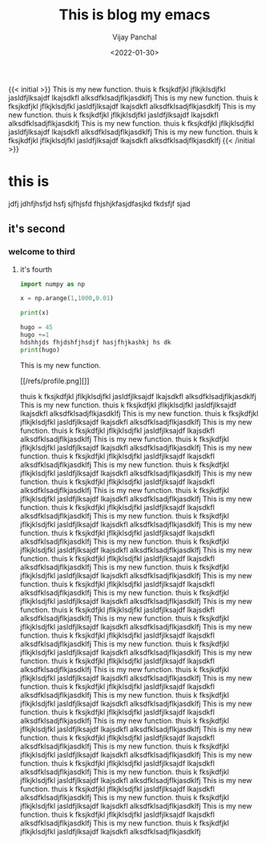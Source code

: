 ﻿#+title: This is blog my emacs
#+author: Vijay Panchal
#+date: <2022-01-30>
#+categories[]: linux
#+draft: false
#+tags[]: fine
#+image: /images/example/thumbnail.png
{{< initial >}}
This is my new function.
thuis k fksjkdfjkl jflkjklsdjfkl jasldfjlksajdf lkajsdkfl alksdfklsadjflkjasdklfj This is my new function.
thuis k fksjkdfjkl jflkjklsdjfkl jasldfjlksajdf lkajsdkfl alksdfklsadjflkjasdklfj This is my new function.
thuis k fksjkdfjkl jflkjklsdjfkl jasldfjlksajdf lkajsdkfl alksdfklsadjflkjasdklfj This is my new function.
thuis k fksjkdfjkl jflkjklsdjfkl jasldfjlksajdf lkajsdkfl alksdfklsadjflkjasdklfj This is my new function.
thuis k fksjkdfjkl jflkjklsdjfkl jasldfjlksajdf lkajsdkfl alksdfklsadjflkjasdklfj 
{{< /initial >}}

* this is 
jdfj jdhfjhsfjd hsfj sjfhjsfd fhjshjkfasjdfasjkd fkdsfjf sjad
** it's second
*** welcome to third
**** it's fourth
#+begin_src python
import numpy as np

x = np.arange(1,1000,0.01)

print(x)
#+end_src


#+begin_src python
hugo = 45
hugo +=1
hdshhjds fhjdshfjhsdjf hasjfhjkashkj hs dk
print(hugo)
#+end_src

This is my new function.


[[/refs/profile.png][]]

thuis k fksjkdfjkl jflkjklsdjfkl jasldfjlksajdf lkajsdkfl alksdfklsadjflkjasdklfj This is my new function.
thuis k fksjkdfjkl jflkjklsdjfkl jasldfjlksajdf lkajsdkfl alksdfklsadjflkjasdklfj This is my new function.
thuis k fksjkdfjkl jflkjklsdjfkl jasldfjlksajdf lkajsdkfl alksdfklsadjflkjasdklfj This is my new function.
thuis k fksjkdfjkl jflkjklsdjfkl jasldfjlksajdf lkajsdkfl alksdfklsadjflkjasdklfj This is my new function.
thuis k fksjkdfjkl jflkjklsdjfkl jasldfjlksajdf lkajsdkfl alksdfklsadjflkjasdklfj This is my new function.
thuis k fksjkdfjkl jflkjklsdjfkl jasldfjlksajdf lkajsdkfl alksdfklsadjflkjasdklfj This is my new function.
thuis k fksjkdfjkl jflkjklsdjfkl jasldfjlksajdf lkajsdkfl alksdfklsadjflkjasdklfj This is my new function.
thuis k fksjkdfjkl jflkjklsdjfkl jasldfjlksajdf lkajsdkfl alksdfklsadjflkjasdklfj This is my new function.
thuis k fksjkdfjkl jflkjklsdjfkl jasldfjlksajdf lkajsdkfl alksdfklsadjflkjasdklfj This is my new function.
thuis k fksjkdfjkl jflkjklsdjfkl jasldfjlksajdf lkajsdkfl alksdfklsadjflkjasdklfj This is my new function.
thuis k fksjkdfjkl jflkjklsdjfkl jasldfjlksajdf lkajsdkfl alksdfklsadjflkjasdklfj This is my new function.
thuis k fksjkdfjkl jflkjklsdjfkl jasldfjlksajdf lkajsdkfl alksdfklsadjflkjasdklfj This is my new function.
thuis k fksjkdfjkl jflkjklsdjfkl jasldfjlksajdf lkajsdkfl alksdfklsadjflkjasdklfj This is my new function.
thuis k fksjkdfjkl jflkjklsdjfkl jasldfjlksajdf lkajsdkfl alksdfklsadjflkjasdklfj This is my new function.
thuis k fksjkdfjkl jflkjklsdjfkl jasldfjlksajdf lkajsdkfl alksdfklsadjflkjasdklfj This is my new function.
thuis k fksjkdfjkl jflkjklsdjfkl jasldfjlksajdf lkajsdkfl alksdfklsadjflkjasdklfj This is my new function.
thuis k fksjkdfjkl jflkjklsdjfkl jasldfjlksajdf lkajsdkfl alksdfklsadjflkjasdklfj This is my new function.
thuis k fksjkdfjkl jflkjklsdjfkl jasldfjlksajdf lkajsdkfl alksdfklsadjflkjasdklfj This is my new function.
thuis k fksjkdfjkl jflkjklsdjfkl jasldfjlksajdf lkajsdkfl alksdfklsadjflkjasdklfj This is my new function.
thuis k fksjkdfjkl jflkjklsdjfkl jasldfjlksajdf lkajsdkfl alksdfklsadjflkjasdklfj This is my new function.
thuis k fksjkdfjkl jflkjklsdjfkl jasldfjlksajdf lkajsdkfl alksdfklsadjflkjasdklfj This is my new function.
thuis k fksjkdfjkl jflkjklsdjfkl jasldfjlksajdf lkajsdkfl alksdfklsadjflkjasdklfj This is my new function.
thuis k fksjkdfjkl jflkjklsdjfkl jasldfjlksajdf lkajsdkfl alksdfklsadjflkjasdklfj This is my new function.
thuis k fksjkdfjkl jflkjklsdjfkl jasldfjlksajdf lkajsdkfl alksdfklsadjflkjasdklfj This is my new function.
thuis k fksjkdfjkl jflkjklsdjfkl jasldfjlksajdf lkajsdkfl alksdfklsadjflkjasdklfj This is my new function.
thuis k fksjkdfjkl jflkjklsdjfkl jasldfjlksajdf lkajsdkfl alksdfklsadjflkjasdklfj This is my new function.
thuis k fksjkdfjkl jflkjklsdjfkl jasldfjlksajdf lkajsdkfl alksdfklsadjflkjasdklfj This is my new function.
thuis k fksjkdfjkl jflkjklsdjfkl jasldfjlksajdf lkajsdkfl alksdfklsadjflkjasdklfj This is my new function.
thuis k fksjkdfjkl jflkjklsdjfkl jasldfjlksajdf lkajsdkfl alksdfklsadjflkjasdklfj This is my new function.
thuis k fksjkdfjkl jflkjklsdjfkl jasldfjlksajdf lkajsdkfl alksdfklsadjflkjasdklfj This is my new function.
thuis k fksjkdfjkl jflkjklsdjfkl jasldfjlksajdf lkajsdkfl alksdfklsadjflkjasdklfj This is my new function.
thuis k fksjkdfjkl jflkjklsdjfkl jasldfjlksajdf lkajsdkfl alksdfklsadjflkjasdklfj This is my new function.
thuis k fksjkdfjkl jflkjklsdjfkl jasldfjlksajdf lkajsdkfl alksdfklsadjflkjasdklfj This is my new function.
thuis k fksjkdfjkl jflkjklsdjfkl jasldfjlksajdf lkajsdkfl alksdfklsadjflkjasdklfj This is my new function.
thuis k fksjkdfjkl jflkjklsdjfkl jasldfjlksajdf lkajsdkfl alksdfklsadjflkjasdklfj 
